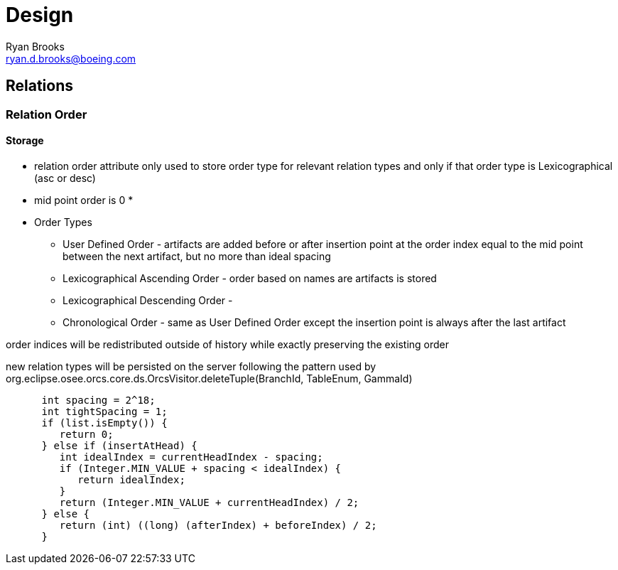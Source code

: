 = Design
Ryan Brooks <ryan.d.brooks@boeing.com>

== Relations

=== Relation Order

==== Storage

[square]
* relation order attribute only used to store order type for relevant relation types and only if that order type is Lexicographical (asc or desc)
* mid point order is 0
* 

* Order Types
 ** User Defined Order - artifacts are added before or after insertion point at the order index equal to the mid point between the next artifact, but no more than ideal spacing
 ** Lexicographical Ascending Order - order based on names are artifacts is stored 
 ** Lexicographical Descending Order - 
 ** Chronological Order - same as User Defined Order except the insertion point is always after the last artifact

order indices will be redistributed outside of history while exactly preserving the existing order

new relation types will be persisted on the server following the pattern used by org.eclipse.osee.orcs.core.ds.OrcsVisitor.deleteTuple(BranchId, TableEnum, GammaId)


[source,java]
----
      int spacing = 2^18;
      int tightSpacing = 1;
      if (list.isEmpty()) {
         return 0;
      } else if (insertAtHead) {
         int idealIndex = currentHeadIndex - spacing;
         if (Integer.MIN_VALUE + spacing < idealIndex) {
            return idealIndex;
         }
         return (Integer.MIN_VALUE + currentHeadIndex) / 2;
      } else {
         return (int) ((long) (afterIndex) + beforeIndex) / 2;
      }	
----